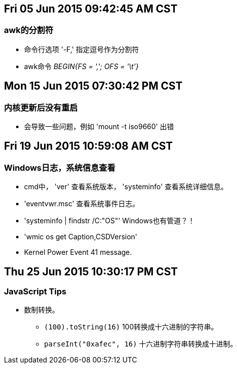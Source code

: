== Fri 05 Jun 2015 09:42:45 AM CST
=== awk的分割符
* 命令行选项 '-F,' 指定逗号作为分割符
* awk命令 _BEGIN{FS = ','; OFS = '\t'}_

== Mon 15 Jun 2015 07:30:42 PM CST
=== 内核更新后没有重启
* 会导致一些问题，例如 'mount -t iso9660' 出错

== Fri 19 Jun 2015 10:59:08 AM CST
=== Windows日志，系统信息查看
* cmd中， 'ver' 查看系统版本， 'systeminfo' 查看系统详细信息。
* 'eventvwr.msc' 查看系统事件日志。
* 'systeminfo | findstr /C:"OS"' Windows也有管道？！
* 'wmic os get Caption,CSDVersion'
* Kernel Power Event 41 message.

== Thu 25 Jun 2015 10:30:17 PM CST
=== JavaScript Tips
* 数制转换。
	** `(100).toString(16)` 100转换成十六进制的字符串。
	** `parseInt("0xafec", 16)` 十六进制字符串转换成十进制。
